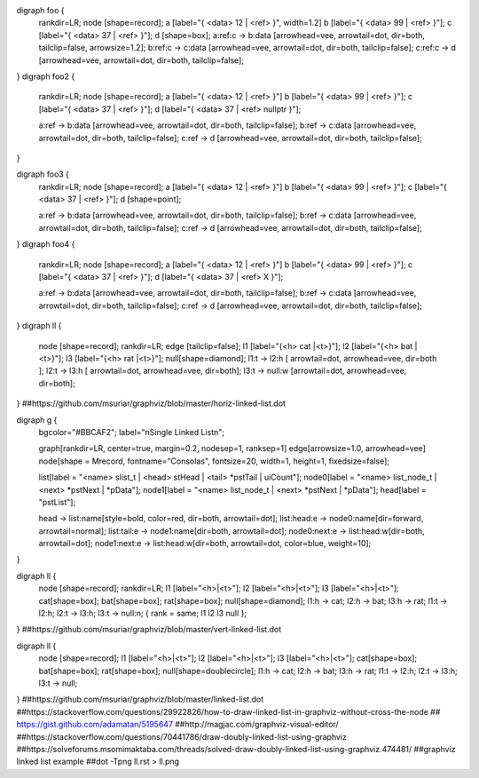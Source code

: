 digraph foo {
        rankdir=LR;
        node [shape=record];
        a [label="{ <data> 12 | <ref>  }", width=1.2]
        b [label="{ <data> 99 | <ref>  }"];
        c [label="{ <data> 37 | <ref>  }"];
        d [shape=box];
        a:ref:c -> b:data [arrowhead=vee, arrowtail=dot, dir=both, tailclip=false, arrowsize=1.2];
        b:ref:c -> c:data [arrowhead=vee, arrowtail=dot, dir=both, tailclip=false];
        c:ref:c -> d      [arrowhead=vee, arrowtail=dot, dir=both, tailclip=false];
}
digraph foo2 {
        rankdir=LR;
        node [shape=record];
        a [label="{ <data> 12 | <ref>  }"]
        b [label="{ <data> 99 | <ref>  }"];
        c [label="{ <data> 37 | <ref>  }"];
        d [label="{ <data> 37 | <ref> nullptr  }"];

        a:ref -> b:data [arrowhead=vee, arrowtail=dot, dir=both, tailclip=false];
        b:ref -> c:data [arrowhead=vee, arrowtail=dot, dir=both, tailclip=false];
        c:ref -> d      [arrowhead=vee, arrowtail=dot, dir=both, tailclip=false];
}

digraph foo3 {
        rankdir=LR;
        node [shape=record];
        a [label="{ <data> 12 | <ref>  }"]
        b [label="{ <data> 99 | <ref>  }"];
        c [label="{ <data> 37 | <ref>  }"];
        d [shape=point];

        a:ref -> b:data [arrowhead=vee, arrowtail=dot, dir=both, tailclip=false];
        b:ref -> c:data [arrowhead=vee, arrowtail=dot, dir=both, tailclip=false];
        c:ref -> d      [arrowhead=vee, arrowtail=dot, dir=both, tailclip=false];
}
digraph foo4 {
        rankdir=LR;
        node [shape=record];
        a [label="{ <data> 12 | <ref>  }"]
        b [label="{ <data> 99 | <ref>  }"];
        c [label="{ <data> 37 | <ref>  }"];
        d [label="{ <data> 37 | <ref> X  }"];

        a:ref -> b:data [arrowhead=vee, arrowtail=dot, dir=both, tailclip=false];
        b:ref -> c:data [arrowhead=vee, arrowtail=dot, dir=both, tailclip=false];
        c:ref -> d      [arrowhead=vee, arrowtail=dot, dir=both, tailclip=false];
}
digraph ll {
  node [shape=record];
  rankdir=LR;
  edge [tailclip=false];
  l1 [label="{<h> cat |<t>}"];
  l2 [label="{<h> bat |<t>}"];
  l3 [label="{<h> rat |<t>}"];
  null[shape=diamond];
  l1:t -> l2:h [ arrowtail=dot, arrowhead=vee, dir=both ];
  l2:t -> l3:h [ arrowtail=dot, arrowhead=vee, dir=both];
  l3:t -> null:w [arrowtail=dot, arrowhead=vee, dir=both];
}
##https://github.com/msuriar/graphviz/blob/master/horiz-linked-list.dot


digraph g {
    bgcolor="#BBCAF2";
    label="\nSingle Linked List\n";

    graph[rankdir=LR, center=true, margin=0.2, nodesep=1, ranksep=1]
    edge[arrowsize=1.0, arrowhead=vee]
    node[shape = Mrecord, fontname="Consolas", fontsize=20, width=1, height=1, fixedsize=false];

    list[label = "<name> slist_t | <head> stHead | <tail> *pstTail | uiCount"];
    node0[label = "<name> list_node_t | <next> *pstNext | *pData"];
    node1[label = "<name> list_node_t | <next> *pstNext | *pData"];
    head[label = "pstList"];

    head -> list:name[style=bold, color=red, dir=both, arrowtail=dot];
    list:head:e -> node0:name[dir=forward, arrowtail=normal];
    list:tail:e -> node1:name[dir=both, arrowtail=dot];
    node0:next:e -> list:head:w[dir=both, arrowtail=dot];
    node1:next:e -> list:head:w[dir=both, arrowtail=dot, color=blue, weight=10];
}

 
digraph ll {
  node [shape=record];
  rankdir=LR;
  l1 [label="<h>|<t>"];
  l2 [label="<h>|<t>"];
  l3 [label="<h>|<t>"];
  cat[shape=box];
  bat[shape=box];
  rat[shape=box];
  null[shape=diamond];
  l1:h -> cat;
  l2:h -> bat;
  l3:h -> rat;
  l1:t -> l2:h;
  l2:t -> l3:h;
  l3:t -> null:n;
  { rank = same; l1 l2 l3 null };
}
##https://github.com/msuriar/graphviz/blob/master/vert-linked-list.dot

digraph ll {
  node [shape=record];
  l1 [label="<h>|<t>"];
  l2 [label="<h>|<t>"];
  l3 [label="<h>|<t>"];
  cat[shape=box];
  bat[shape=box];
  rat[shape=box];
  null[shape=doublecircle];
  l1:h -> cat;
  l2:h -> bat;
  l3:h -> rat;
  l1:t -> l2:h;
  l2:t -> l3:h;
  l3:t -> null;
}
##https://github.com/msuriar/graphviz/blob/master/linked-list.dot
##https://stackoverflow.com/questions/29922826/how-to-draw-linked-list-in-graphviz-without-cross-the-node
## https://gist.github.com/adamatan/5195647
##http://magjac.com/graphviz-visual-editor/
##https://stackoverflow.com/questions/70441786/draw-doubly-linked-list-using-graphviz
##https://solveforums.msomimaktaba.com/threads/solved-draw-doubly-linked-list-using-graphviz.474481/
##graphviz linked list example
##dot -Tpng ll.rst > ll.png